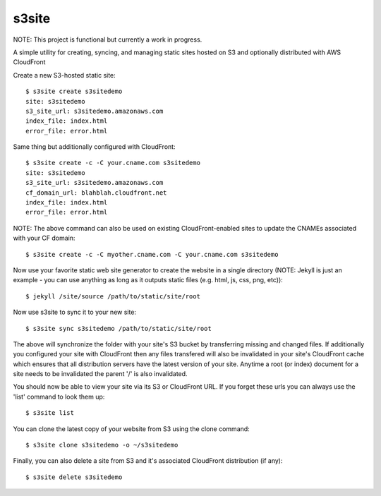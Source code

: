 ######
s3site
######

NOTE: This project is functional but currently a work in progress.

A simple utility for creating, syncing, and managing static sites hosted on S3
and optionally distributed with AWS CloudFront

Create a new S3-hosted static site::

    $ s3site create s3sitedemo
    site: s3sitedemo
    s3_site_url: s3sitedemo.amazonaws.com
    index_file: index.html
    error_file: error.html

Same thing but additionally configured with CloudFront::

    $ s3site create -c -C your.cname.com s3sitedemo
    site: s3sitedemo
    s3_site_url: s3sitedemo.amazonaws.com
    cf_domain_url: blahblah.cloudfront.net
    index_file: index.html
    error_file: error.html

NOTE: The above command can also be used on existing CloudFront-enabled sites
to update the CNAMEs associated with your CF domain::

    $ s3site create -c -C myother.cname.com -C your.cname.com s3sitedemo

Now use your favorite static web site generator to create the website in a
single directory (NOTE: Jekyll is just an example - you can use anything as
long as it outputs static files (e.g. html, js, css, png, etc))::

    $ jekyll /site/source /path/to/static/site/root

Now use s3site to sync it to your new site::

    $ s3site sync s3sitedemo /path/to/static/site/root

The above will synchronize the folder with your site's S3 bucket by
transferring missing and changed files. If additionally you configured your
site with CloudFront then any files transfered will also be invalidated in your
site's CloudFront cache which ensures that all distribution servers have the
latest version of your site. Anytime a root (or index) document for a site
needs to be invalidated the parent '/' is also invalidated.

You should now be able to view your site via its S3 or CloudFront URL. If you
forget these urls you can always use the 'list' command to look them up::

    $ s3site list

You can clone the latest copy of your website from S3 using the clone command::

    $ s3site clone s3sitedemo -o ~/s3sitedemo

Finally, you can also delete a site from S3 and it's associated CloudFront
distribution (if any)::

    $ s3site delete s3sitedemo
